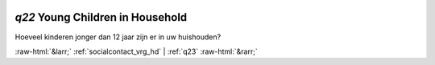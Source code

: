 .. _q22:

 
 .. role:: raw-html(raw) 
        :format: html 

`q22` Young Children in Household
===============================

Hoeveel kinderen jonger dan 12 jaar zijn er in uw huishouden? 


.. image:: ../_screenshots/q22.png


:raw-html:`&larr;` :ref:`socialcontact_vrg_hd` | :ref:`q23` :raw-html:`&rarr;`
